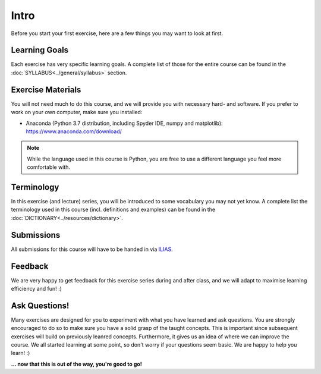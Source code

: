 Intro
=====

Before you start your first exercise, here are a few things you may want to look at first.

Learning Goals
--------------
Each exercise has very specific learning goals. A complete list of those for the entire course can be found in the :doc:`SYLLABUS<../general/syllabus>` section. 

Exercise Materials
------------------
You will not need much to do this course, and we will provide you with necessary hard- and software. If you prefer to work on your own computer, make sure you installed:

* Anaconda (Python 3.7 distribution, including Spyder IDE, numpy and matplotlib): `<https://www.anaconda.com/download/>`_

.. Note:: 
   
   While the language used in this course is Python, you are free to use a different language you feel more comfortable with.

  
Terminology
-----------
In this exercise (and lecture) series, you will be introduced to some vocabulary you may not yet know. A complete list the terminology used in this course (incl. definitions and examples) can be found in the :doc:`DICTIONARY<../resources/dictionary>`. 

Submissions
-----------
All submissions for this course will have to be handed in via `ILIAS <https://ovidius.uni-tuebingen.de/>`_.

Feedback
--------
We are very happy to get feedback for this exercise series during and after class, and we will adapt to maximise learning efficiency and fun! :)

.. figure:: question_cc0.jpg

Ask Questions!
--------------
Many exercises are designed for you to experiment with what you have learned and ask questions. You are strongly encouraged to do so to make sure you have a solid grasp of the taught concepts. This is important since subsequent exercises will build on previously leanred concepts. Furthermore, it gives us an idea of where we can improve the course. We all started learning at some point, so don't worry if your questions seem basic. We are happy to help you learn! :)

**... now that this is out of the way, you're good to go!**
